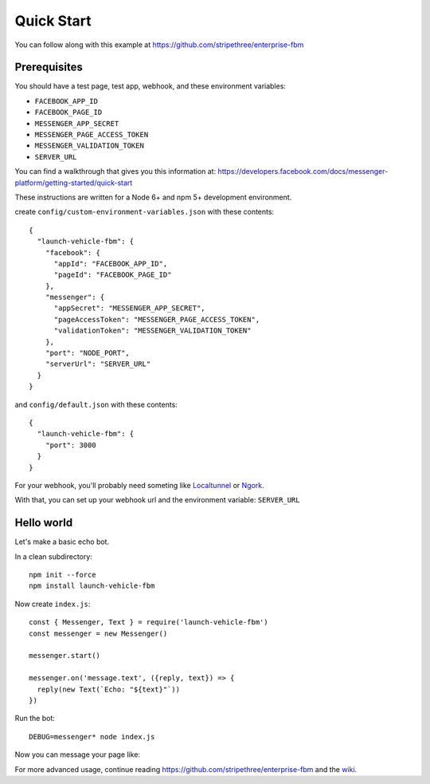 Quick Start
===========

You can follow along with this example at https://github.com/stripethree/enterprise-fbm


Prerequisites
-------------

You should have a test page, test app, webhook, and these environment
variables:

* ``FACEBOOK_APP_ID``
* ``FACEBOOK_PAGE_ID``
* ``MESSENGER_APP_SECRET``
* ``MESSENGER_PAGE_ACCESS_TOKEN``
* ``MESSENGER_VALIDATION_TOKEN``
* ``SERVER_URL``

You can find a walkthrough that gives you this information at:
https://developers.facebook.com/docs/messenger-platform/getting-started/quick-start

These instructions are written for a Node 6+ and npm 5+ development environment.


create ``config/custom-environment-variables.json`` with these contents::

  {
    "launch-vehicle-fbm": {
      "facebook": {
        "appId": "FACEBOOK_APP_ID",
        "pageId": "FACEBOOK_PAGE_ID"
      },
      "messenger": {
        "appSecret": "MESSENGER_APP_SECRET",
        "pageAccessToken": "MESSENGER_PAGE_ACCESS_TOKEN",
        "validationToken": "MESSENGER_VALIDATION_TOKEN"
      },
      "port": "NODE_PORT",
      "serverUrl": "SERVER_URL"
    }
  }

and ``config/default.json`` with these contents::

  {
    "launch-vehicle-fbm": {
      "port": 3000
    }
  }

For your webhook, you'll probably need someting like `Localtunnel
<https://localtunnel.github.io/www/>`_ or `Ngork <https://ngrok.com/>`_.

With that, you can set up your webhook url and the environment variable: ``SERVER_URL``


Hello world
-----------

Let's make a basic echo bot.

In a clean subdirectory::

  npm init --force
  npm install launch-vehicle-fbm

Now create ``index.js``::

  const { Messenger, Text } = require('launch-vehicle-fbm')
  const messenger = new Messenger()

  messenger.start()

  messenger.on('message.text', ({reply, text}) => {
    reply(new Text(`Echo: "${text}"`))
  })

Run the bot::

  DEBUG=messenger* node index.js

Now you can message your page like:

.. image:: images/test123.png

For more advanced usage, continue reading https://github.com/stripethree/enterprise-fbm
and the `wiki <https://github.com/CondeNast/launch-vehicle-fbm/wiki>`_.
